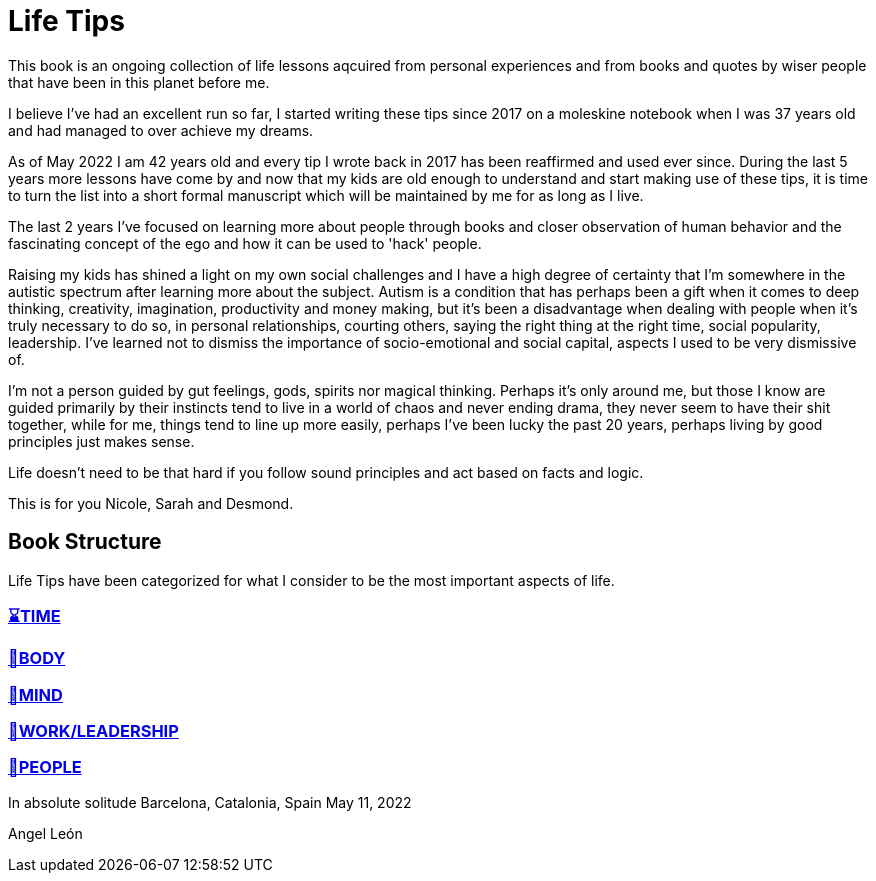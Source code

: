 = Life Tips

This book is an ongoing collection of life lessons aqcuired from personal experiences and from books and quotes by wiser people that have been in this planet before me.

I believe I've had an excellent run so far, I started writing these tips since 2017 on a moleskine notebook when I was 37 years old and had managed to over achieve my dreams.

As of May 2022 I am 42 years old and every tip I wrote back in 2017 has been reaffirmed and used ever since. During the last 5 years more lessons have come by and now that my kids are old enough to understand and start making use of these tips, it is time to turn the list into a short formal manuscript which will be maintained by me for as long as I live.

The last 2 years I've focused on learning more about people through books and closer observation of human behavior and the fascinating concept of the ego and how it can be used to 'hack' people. 

Raising my kids has shined a light on my own social challenges and I have a high degree of certainty that I'm somewhere in the autistic spectrum after learning more about the subject. Autism is a condition that has perhaps been a gift when it comes to deep thinking, creativity, imagination, productivity and money making, but it's been a disadvantage when dealing with people when it's truly necessary to do so, in personal relationships, courting others, saying the right thing at the right time, social popularity, leadership. I've learned not to dismiss the importance of socio-emotional  and social capital, aspects I used to be very dismissive of.

I'm not a person guided by gut feelings, gods, spirits nor magical thinking.
Perhaps it's only around me, but those I know are guided primarily by their instincts tend to live in a world of chaos and never ending drama, they never seem to have their shit together, while for me, things tend to line up more easily, perhaps I've been lucky the past 20 years, perhaps living by good principles just makes sense.

Life doesn't need to be that hard if you follow sound principles and act based on facts and logic.

This is for you Nicole, Sarah and Desmond.

== Book Structure

Life Tips have been categorized for what I consider to be the most important aspects of life.

=== xref:time.asciidoc[⌛TIME]
=== xref:body.asciidoc[💪BODY]
=== xref:mind.asciidoc[🧠MIND]
=== xref:work.asciidoc[💼WORK/LEADERSHIP]
=== xref:people.asciidoc[🤝PEOPLE]

In absolute solitude
Barcelona, Catalonia, Spain
May 11, 2022

Angel León
